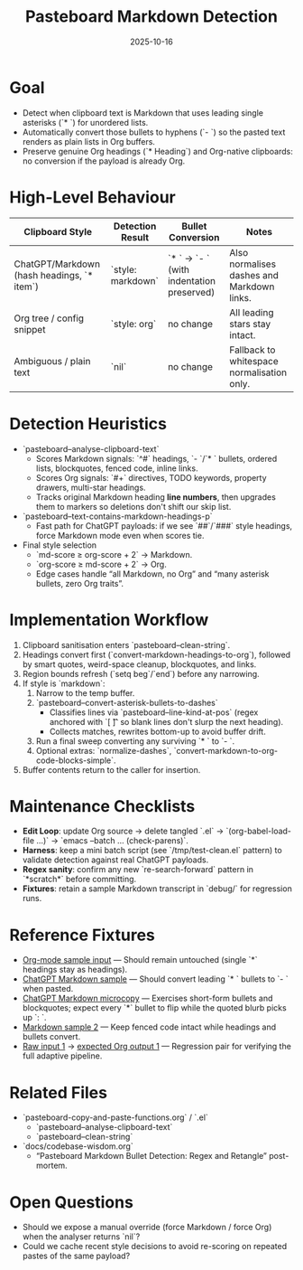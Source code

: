 #+TITLE: Pasteboard Markdown Detection
#+DATE: 2025-10-16
#+DESCRIPTION: Desired behaviour, detection heuristics, and implementation notes for converting Markdown bullets during adaptive paste.

* Goal
- Detect when clipboard text is Markdown that uses leading single asterisks (`* `) for unordered lists.
- Automatically convert those bullets to hyphens (`- `) so the pasted text renders as plain lists in Org buffers.
- Preserve genuine Org headings (`* Heading`) and Org-native clipboards: no conversion if the payload is already Org.

* High-Level Behaviour
| Clipboard Style | Detection Result | Bullet Conversion | Notes |
|-----------------+------------------+-------------------+-------|
| ChatGPT/Markdown (hash headings, `* item`) | `style: markdown` | `* ` → `- ` (with indentation preserved) | Also normalises dashes and Markdown links. |
| Org tree / config snippet | `style: org` | no change | All leading stars stay intact. |
| Ambiguous / plain text | `nil` | no change | Fallback to whitespace normalisation only. |

* Detection Heuristics
- `pasteboard--analyse-clipboard-text`
  - Scores Markdown signals: `^#` headings, `- `/`* ` bullets, ordered lists, blockquotes, fenced code, inline links.
  - Scores Org signals: `#+` directives, TODO keywords, property drawers, multi-star headings.
  - Tracks original Markdown heading *line numbers*, then upgrades them to markers so deletions don't shift our skip list.
- `pasteboard--text-contains-markdown-headings-p`
  - Fast path for ChatGPT payloads: if we see `##`/`###` style headings, force Markdown mode even when scores tie.
- Final style selection
  - `md-score ≥ org-score + 2` → Markdown.
  - `org-score ≥ md-score + 2` → Org.
  - Edge cases handle “all Markdown, no Org” and “many asterisk bullets, zero Org traits”.

* Implementation Workflow
1. Clipboard sanitisation enters `pasteboard--clean-string`.
2. Headings convert first (`convert-markdown-headings-to-org`), followed by smart quotes, weird-space cleanup, blockquotes, and links.
3. Region bounds refresh (`setq beg`/`end`) before any narrowing.
4. If style is `markdown`:
   1. Narrow to the temp buffer.
   2. `pasteboard--convert-asterisk-bullets-to-dashes`
      - Classifies lines via `pasteboard--line-kind-at-pos` (regex anchored with `[ \t]` so blank lines don't slurp the next heading).
      - Collects matches, rewrites bottom-up to avoid buffer drift.
   3. Run a final sweep converting any surviving `* ` to `- `.
   4. Optional extras: `normalize-dashes`, `convert-markdown-to-org-code-blocks-simple`.
5. Buffer contents return to the caller for insertion.

* Maintenance Checklists
- **Edit Loop**: update Org source → delete tangled `.el` → `(org-babel-load-file ...)` → `emacs --batch … (check-parens)`.
- **Harness**: keep a mini batch script (see `/tmp/test-clean.el` pattern) to validate detection against real ChatGPT payloads.
- **Regex sanity**: confirm any new `re-search-forward` pattern in `*scratch*` before committing.
- **Fixtures**: retain a sample Markdown transcript in `debug/` for regression runs.

* Reference Fixtures
- [[file:../debug/org-mode-text-sample.txt][Org-mode sample input]] — Should remain untouched (single `*` headings stay as headings).
- [[file:../debug/chatgpt-markdown-text-sample.txt][ChatGPT Markdown sample]] — Should convert leading `* ` bullets to `- ` when pasted.
- [[file:../debug/chatgpt-markdown-3.txt][ChatGPT Markdown microcopy]] — Exercises short-form bullets and blockquotes; expect every `*` bullet to flip while the quoted blurb picks up `: `.
- [[file:../debug/markdown-sample-2.md][Markdown sample 2]] — Keep fenced code intact while headings and bullets convert.
- [[file:../debug/input-1.txt][Raw input 1]] -> [[file:../debug/output-1.org][expected Org output 1]] — Regression pair for verifying the full adaptive pipeline.

* Related Files
- `pasteboard-copy-and-paste-functions.org` / `.el`
  - `pasteboard--analyse-clipboard-text`
  - `pasteboard--clean-string`
- `docs/codebase-wisdom.org`
  - “Pasteboard Markdown Bullet Detection: Regex and Retangle” post-mortem.

* Open Questions
- Should we expose a manual override (force Markdown / force Org) when the analyser returns `nil`?
- Could we cache recent style decisions to avoid re-scoring on repeated pastes of the same payload?
